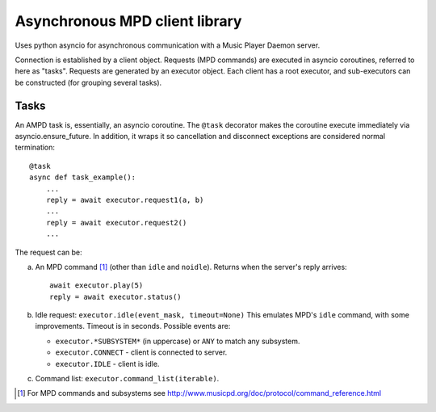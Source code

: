 ===============================
Asynchronous MPD client library
===============================

Uses python asyncio for asynchronous communication with a Music Player Daemon server.

Connection is established by a client object.
Requests (MPD commands) are executed in asyncio coroutines, referred to here as "tasks".
Requests are generated by an executor object.
Each client has a root executor, and sub-executors can be constructed (for grouping several tasks).


Tasks
-----

An AMPD task is, essentially, an asyncio coroutine.
The ``@task`` decorator makes the coroutine execute immediately via asyncio.ensure_future.
In addition, it wraps it so cancellation and disconnect exceptions are considered normal termination::

  @task
  async def task_example():
      ...
      reply = await executor.request1(a, b)
      ...
      reply = await executor.request2()
      ...

The request can be:

a. An MPD command [1]_ (other than ``idle`` and ``noidle``).
   Returns when the server's reply arrives::

     await executor.play(5)
     reply = await executor.status()

b. Idle request: ``executor.idle(event_mask, timeout=None)``
   This emulates MPD's ``idle`` command, with some improvements.
   Timeout is in seconds.
   Possible events are:

   - ``executor.*SUBSYSTEM*`` (in uppercase) or ``ANY`` to match any subsystem.
   - ``executor.CONNECT`` - client is connected to server.
   - ``executor.IDLE`` - client is idle.

c. Command list: ``executor.command_list(iterable)``.


.. [1] For MPD commands and subsystems see http://www.musicpd.org/doc/protocol/command_reference.html

.. Local Variables:
.. ispell-local-dictionary: "british"
.. End:
